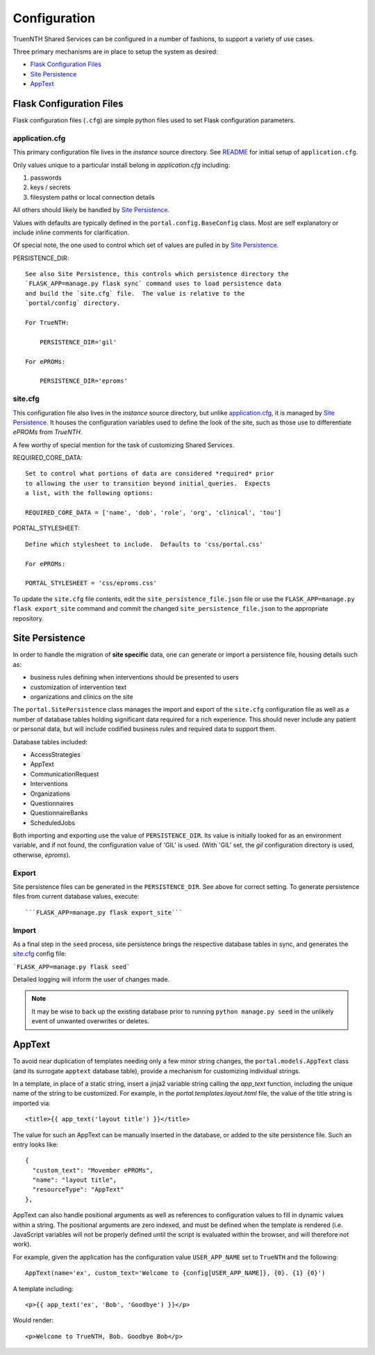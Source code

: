 Configuration
*************

TruenNTH Shared Services can be configured in a number of fashions, to support
a variety of use cases.

Three primary mechanisms are in place to setup the system as desired:

- `Flask Configuration Files`_
- `Site Persistence`_
- `AppText`_

Flask Configuration Files
=========================
Flask configuration files (``.cfg``) are simple python files used to set Flask configuration parameters.

application.cfg
---------------
This primary configuration file lives in the `instance` source directory.
See `README <readme_link.html>`__ for initial setup of ``application.cfg``.

Only values unique to a particular install belong in `application.cfg`
including:

1. passwords
2. keys / secrets
3. filesystem paths or local connection details

All others should likely be handled by `Site Persistence`_.

Values with defaults are typically defined in the ``portal.config.BaseConfig``
class.  Most are self explanatory or include inline comments for clarification.

Of special note, the one used to control which set of values are pulled in
by `Site Persistence`_.

PERSISTENCE_DIR::

    See also Site Persistence, this controls which persistence directory the
    `FLASK_APP=manage.py flask sync` command uses to load persistence data
    and build the `site.cfg` file.  The value is relative to the
    `portal/config` directory.

    For TrueNTH:

        PERSISTENCE_DIR='gil'

    For ePROMs:

        PERSISTENCE_DIR='eproms'

site.cfg
--------
This configuration file also lives in the `instance` source directory, but
unlike `application.cfg`_, it is managed by `Site Persistence`_.  It houses
the configuration variables used to define the look of the site, such as
those use to differentiate `ePROMs` from `TrueNTH`.

A few worthy of special mention for the task of customizing Shared Services.

REQUIRED_CORE_DATA::

    Set to control what portions of data are considered *required* prior
    to allowing the user to transition beyond initial_queries.  Expects
    a list, with the following options:

    REQUIRED_CORE_DATA = ['name', 'dob', 'role', 'org', 'clinical', 'tou']

PORTAL_STYLESHEET::

    Define which stylesheet to include.  Defaults to 'css/portal.css'

    For ePROMs:

    PORTAL_STYLESHEET = 'css/eproms.css'

To update the ``site.cfg`` file contents, edit the
``site_persistence_file.json`` file or use the ``FLASK_APP=manage.py flask export_site``
command and commit the changed ``site_persistence_file.json`` to the
appropriate repository.


Site Persistence
================

In order to handle the migration of **site specific** data, one can generate or
import a persistence file, housing details such as:

- business rules defining when interventions should be presented to users
- customization of intervention text
- organizations and clinics on the site

The ``portal.SitePersistence`` class manages the import and export of 
the ``site.cfg`` configuration file as well as a
number of database tables holding significant data required for a rich
experience.  This should never include any patient or personal data, but
will include codified business rules and required data to support them.

Database tables included:

- AccessStrategies
- AppText
- CommunicationRequest
- Interventions
- Organizations
- Questionnaires
- QuestionnaireBanks
- ScheduledJobs

Both importing and exporting use the value of ``PERSISTENCE_DIR``.
Its value is initially looked for as an environment variable, and if not
found, the configuration value of 'GIL' is used.  (With 'GIL' set, the `gil`
configuration directory is used, otherwise, `eproms`).

Export
------
Site persistence files can be generated in the ``PERSISTENCE_DIR``.  See
above for correct setting.  To generate persistence files from current
database values, execute::

```FLASK_APP=manage.py flask export_site```

Import
------
As a final step in the ``seed`` process, site persistence brings the
respective database tables in sync, and generates the `site.cfg`_ config file:

```FLASK_APP=manage.py flask seed```

Detailed logging will inform the user of changes made.

.. note::

    It may be wise to back up the existing database prior to running ``python
    manage.py seed`` in the unlikely event of unwanted overwrites or deletes.


AppText
=======

To avoid near duplication of templates needing only a few minor string changes,
the ``portal.models.AppText`` class (and its surrogate ``apptext`` database
table), provide a mechanism for customizing individual strings.

In a template, in place of a static string, insert a jinja2 variable string
calling the `app_text` function, including the unique name of the string
to be customized.  For example, in the `portal.templates.layout.html` file,
the value of the title string is imported via::

    <title>{{ app_text('layout title') }}</title>

The value for such an AppText can be manually inserted in the database, or
added to the site persistence file.  Such an entry looks like::

    {
      "custom_text": "Movember ePROMs",
      "name": "layout title",
      "resourceType": "AppText"
    },

AppText can also handle positional arguments as well as references to
configuration values to fill in dynamic values within a string.  The
positional arguments are zero indexed, and must be defined when the template
is rendered (i.e. JavaScript variables will not be properly defined until
the script is evaluated within the browser, and will therefore not work).

For example, given the application has the configuration
value ``USER_APP_NAME`` set to ``TrueNTH`` and the following::

    AppText(name='ex', custom_text='Welcome to {config[USER_APP_NAME]}, {0}. {1} {0}')

A template including::

    <p>{{ app_text('ex', 'Bob', 'Goodbye') }}</p>

Would render::

    <p>Welcome to TrueNTH, Bob. Goodbye Bob</p>
